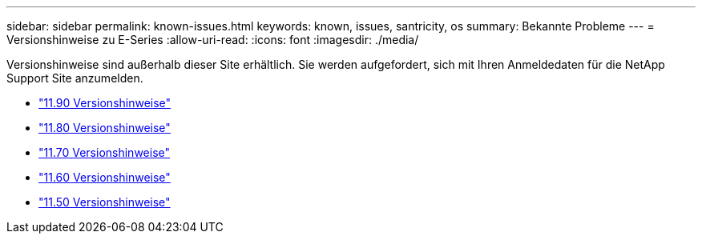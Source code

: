 ---
sidebar: sidebar 
permalink: known-issues.html 
keywords: known, issues, santricity, os 
summary: Bekannte Probleme 
---
= Versionshinweise zu E-Series
:allow-uri-read: 
:icons: font
:imagesdir: ./media/


[role="lead"]
Versionshinweise sind außerhalb dieser Site erhältlich. Sie werden aufgefordert, sich mit Ihren Anmeldedaten für die NetApp Support Site anzumelden.

* https://library.netapp.com/ecm/ecm_download_file/ECMLP3334464["11.90 Versionshinweise"^]
* https://library.netapp.com/ecm/ecm_download_file/ECMLP2885976["11.80 Versionshinweise"^]
* https://library.netapp.com/ecm/ecm_download_file/ECMLP2874254["11.70 Versionshinweise"^]
* https://library.netapp.com/ecm/ecm_download_file/ECMLP2857931["11.60 Versionshinweise"^]
* https://library.netapp.com/ecm/ecm_download_file/ECMLP2842060["11.50 Versionshinweise"^]

